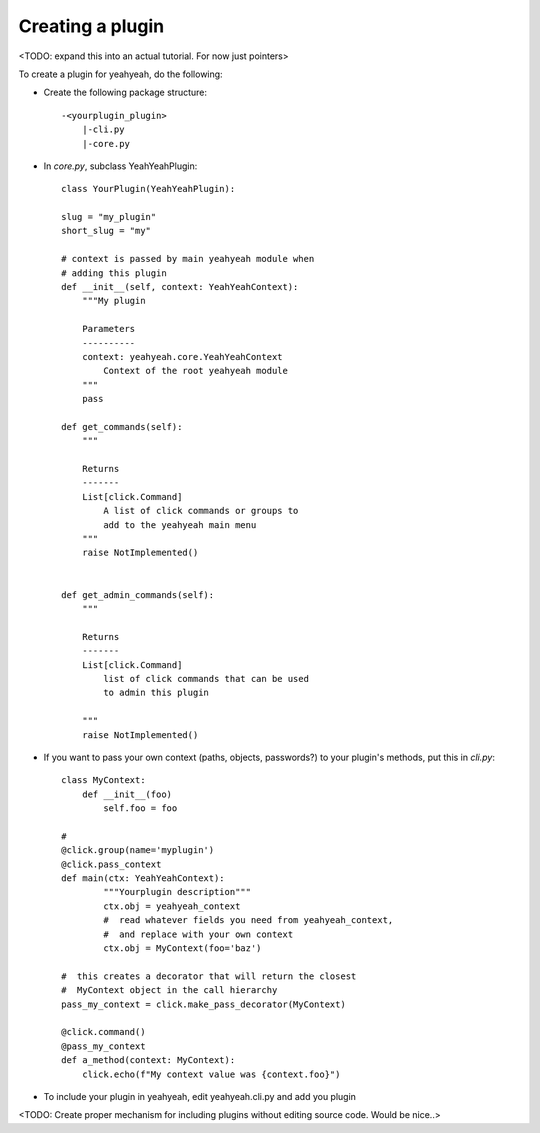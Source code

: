 =================
Creating a plugin
=================

<TODO: expand this into an actual tutorial. For now just pointers>

To create a plugin for yeahyeah, do the following:


* Create the following package structure::

    -<yourplugin_plugin>
        |-cli.py
        |-core.py


* In `core.py`, subclass YeahYeahPlugin::

    class YourPlugin(YeahYeahPlugin):

    slug = "my_plugin"
    short_slug = "my"

    # context is passed by main yeahyeah module when
    # adding this plugin
    def __init__(self, context: YeahYeahContext):
        """My plugin

        Parameters
        ----------
        context: yeahyeah.core.YeahYeahContext
            Context of the root yeahyeah module
        """
        pass

    def get_commands(self):
        """

        Returns
        -------
        List[click.Command]
            A list of click commands or groups to
            add to the yeahyeah main menu
        """
        raise NotImplemented()


    def get_admin_commands(self):
        """

        Returns
        -------
        List[click.Command]
            list of click commands that can be used
            to admin this plugin

        """
        raise NotImplemented()


* If you want to pass your own context (paths, objects, passwords?) to your plugin's methods, put this in `cli.py`::

    class MyContext:
        def __init__(foo)
            self.foo = foo

    #
    @click.group(name='myplugin')
    @click.pass_context
    def main(ctx: YeahYeahContext):
            """Yourplugin description"""
            ctx.obj = yeahyeah_context
            #  read whatever fields you need from yeahyeah_context,
            #  and replace with your own context
            ctx.obj = MyContext(foo='baz')

    #  this creates a decorator that will return the closest
    #  MyContext object in the call hierarchy
    pass_my_context = click.make_pass_decorator(MyContext)

    @click.command()
    @pass_my_context
    def a_method(context: MyContext):
        click.echo(f"My context value was {context.foo}")



* To include your plugin in yeahyeah, edit yeahyeah.cli.py and add you plugin

<TODO: Create proper mechanism for including plugins without editing source code. Would be nice..>
